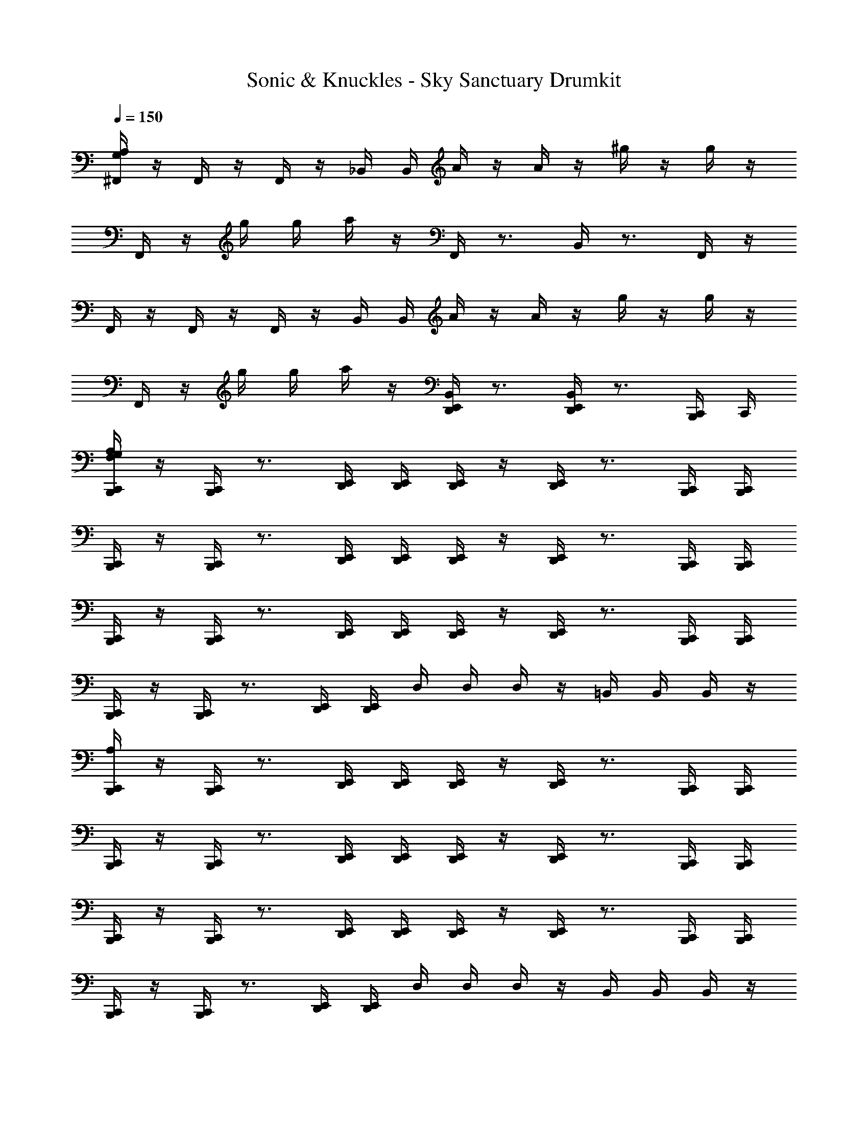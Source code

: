X: 1
T: Sonic & Knuckles - Sky Sanctuary Drumkit
Z: ABC Generated by Starbound Composer v0.8.7
L: 1/4
Q: 1/4=150
K: C
[G,/4A,/4^F,,/4] z/4 F,,/4 z/4 F,,/4 z/4 _B,,/4 B,,/4 A/4 z/4 A/4 z/4 ^g/4 z/4 g/4 z/4 
F,,/4 z/4 g/4 g/4 a/4 z/4 F,,/4 z3/4 B,,/4 z3/4 F,,/4 z/4 
F,,/4 z/4 F,,/4 z/4 F,,/4 z/4 B,,/4 B,,/4 A/4 z/4 A/4 z/4 g/4 z/4 g/4 z/4 
F,,/4 z/4 g/4 g/4 a/4 z/4 [B,,/4E,,/4D,,/4] z3/4 [B,,/4E,,/4D,,/4] z3/4 [C,,/4B,,,/4] C,,/4 
[G,/4F,/4A,/4C,,/4B,,,/4] z/4 [C,,/4B,,,/4] z3/4 [E,,/4D,,/4] [E,,/4D,,/4] [E,,/4D,,/4] z/4 [E,,/4D,,/4] z3/4 [C,,/4B,,,/4] [B,,,/4C,,/4] 
[C,,/4B,,,/4] z/4 [C,,/4B,,,/4] z3/4 [E,,/4D,,/4] [E,,/4D,,/4] [E,,/4D,,/4] z/4 [E,,/4D,,/4] z3/4 [C,,/4B,,,/4] [C,,/4B,,,/4] 
[C,,/4B,,,/4] z/4 [C,,/4B,,,/4] z3/4 [E,,/4D,,/4] [E,,/4D,,/4] [E,,/4D,,/4] z/4 [E,,/4D,,/4] z3/4 [C,,/4B,,,/4] [C,,/4B,,,/4] 
[C,,/4B,,,/4] z/4 [C,,/4B,,,/4] z3/4 [E,,/4D,,/4] [D,,/4E,,/4] D,/4 D,/4 D,/4 z/4 =B,,/4 B,,/4 B,,/4 z/4 
[C,,/4A,/4B,,,/4] z/4 [C,,/4B,,,/4] z3/4 [D,,/4E,,/4] [D,,/4E,,/4] [D,,/4E,,/4] z/4 [D,,/4E,,/4] z3/4 [C,,/4B,,,/4] [C,,/4B,,,/4] 
[C,,/4B,,,/4] z/4 [C,,/4B,,,/4] z3/4 [E,,/4D,,/4] [E,,/4D,,/4] [E,,/4D,,/4] z/4 [E,,/4D,,/4] z3/4 [C,,/4B,,,/4] [C,,/4B,,,/4] 
[C,,/4B,,,/4] z/4 [C,,/4B,,,/4] z3/4 [E,,/4D,,/4] [E,,/4D,,/4] [E,,/4D,,/4] z/4 [E,,/4D,,/4] z3/4 [C,,/4B,,,/4] [C,,/4B,,,/4] 
[C,,/4B,,,/4] z/4 [C,,/4B,,,/4] z3/4 [E,,/4D,,/4] [E,,/4D,,/4] D,/4 D,/4 D,/4 z/4 B,,/4 B,,/4 B,,/4 z/4 
[C,,/4B,,,/4G,/4A,/4] z/4 [C,,/4B,,,/4] z3/4 [D,,/4E,,/4] [D,,/4E,,/4] [D,,/4E,,/4] z/4 [E,,/4D,,/4] z3/4 [C,,/4B,,,/4] [C,,/4B,,,/4] 
[C,,/4B,,,/4] z/4 [C,,/4B,,,/4] z3/4 [E,,/4D,,/4] [E,,/4D,,/4] [E,,/4D,,/4] z/4 [E,,/4D,,/4] z3/4 [C,,/4B,,,/4] [C,,/4B,,,/4] 
[C,,/4B,,,/4] z/4 [C,,/4B,,,/4] z3/4 [E,,/4D,,/4] [E,,/4D,,/4] [E,,/4D,,/4] z/4 [E,,/4D,,/4] z3/4 [C,,/4B,,,/4] [C,,/4B,,,/4] 
[C,,/4B,,,/4] z/4 [C,,/4B,,,/4] z3/4 [E,,/4D,,/4] [E,,/4D,,/4] D,/4 D,/4 D,/4 z/4 B,,/4 B,,/4 B,,/4 z/4 
[G,/4A,/4C,,/4B,,,/4] z/4 [A,/4G,/4C,,/4B,,,/4] z3/4 [D,,/4E,,/4] [D,,/4E,,/4] [D,,/4E,,/4] z/4 [D,,/4E,,/4] z3/4 [C,,/4B,,,/4] [C,,/4B,,,/4] 
[C,,/4B,,,/4] z/4 [C,,/4B,,,/4] z3/4 [E,,/4D,,/4] [E,,/4D,,/4] [E,,/4D,,/4] z/4 [E,,/4D,,/4] z3/4 [C,,/4B,,,/4] [C,,/4B,,,/4] 
[C,,/4B,,,/4] z/4 [C,,/4B,,,/4] z3/4 [D,,/4E,,/4] [D,,/4E,,/4] [D,,/4E,,/4] z/4 [D,,/4E,,/4] z3/4 [C,,/4B,,,/4] [C,,/4B,,,/4] 
[C,,/4B,,,/4] z/4 [C,,/4B,,,/4] z3/4 [E,,/4D,,/4] [E,,/4D,,/4] D,/4 D,/4 D,/4 z/4 B,,/4 B,,/4 B,,/4 z/4 
[C,,/4B,,,/4A,/4] z/4 [C,,/4B,,,/4] z3/4 [D,,/4E,,/4] [D,,/4E,,/4] [D,,/4E,,/4] z/4 [D,,/4E,,/4] z3/4 [C,,/4B,,,/4] [C,,/4B,,,/4] 
[C,,/4B,,,/4] z/4 [C,,/4B,,,/4] z3/4 [D,,/4E,,/4] [D,,/4E,,/4] [D,,/4E,,/4] z/4 [D,,/4E,,/4] z3/4 [C,,/4B,,,/4] [C,,/4B,,,/4] 
[C,,/4B,,,/4] z/4 [C,,/4B,,,/4] z3/4 [E,,/4D,,/4] [E,,/4D,,/4] [E,,/4D,,/4] z/4 [E,,/4D,,/4] z3/4 [C,,/4B,,,/4] [C,,/4B,,,/4] 
[C,,/4B,,,/4] z/4 [C,,/4B,,,/4] z3/4 [E,,/4D,,/4] [E,,/4D,,/4] D,/4 z/4 D,/4 z/4 B,,/4 B,,/4 B,,/4 z/4 
[A,/4C,,/4B,,,/4] z/4 [C,,/4B,,,/4] z3/4 [E,,/4D,,/4] [E,,/4D,,/4] [E,,/4D,,/4] z/4 [E,,/4D,,/4] z3/4 [C,,/4B,,,/4] [C,,/4B,,,/4] 
[C,,/4B,,,/4] z/4 [C,,/4B,,,/4] z3/4 [E,,/4D,,/4] [E,,/4D,,/4] [E,,/4D,,/4] z/4 [E,,/4D,,/4] z3/4 [B,,,/4C,,/4] [B,,,/4C,,/4] 
[B,,,/4C,,/4] z/4 [B,,,/4C,,/4] z3/4 [E,,/4D,,/4] [E,,/4D,,/4] [E,,/4D,,/4] z/4 [E,,/4D,,/4] z3/4 [B,,,/4C,,/4] [B,,,/4C,,/4] 
[B,,,/4C,,/4] z/4 [B,,,/4C,,/4] z3/4 [E,,/4D,,/4] [E,,/4D,,/4] D,/4 D,/4 D,/4 z/4 B,,/4 B,,/4 B,,/4 B,,/4 
[G,/4C,,/4A,/4B,,,/4] [C,,/4B,,,/4] [C,,/4B,,,/4] z3/4 [D,,/4E,,/4] [D,,/4E,,/4] [D,,/4E,,/4] [D,,/4E,,/4] [D,,/4E,,/4] z3/4 [C,,/4B,,,/4] [C,,/4B,,,/4] 
[C,,/4B,,,/4] [C,,/4B,,,/4] [C,,/4B,,,/4] z3/4 [E,,/4D,,/4] [E,,/4D,,/4] [E,,/4D,,/4] [E,,/4D,,/4] [E,,/4D,,/4] z3/4 [C,,/4B,,,/4] [C,,/4B,,,/4] 
[G,/4C,,/4B,,,/4A,/4] z/4 [C,,/4B,,,/4] z3/4 [E,,/4D,,/4] [E,,/4D,,/4] [E,,/4D,,/4] z/4 [E,,/4D,,/4] z3/4 [C,,/4B,,,/4] [C,,/4B,,,/4] 
[C,,/4B,,,/4] z/4 [C,,/4B,,,/4] z3/4 [D,,/4E,,/4] [D,,/4E,,/4] [D,,/4E,,/4] z/4 [D,,/4E,,/4] z3/4 [C,,/4B,,,/4] [C,,/4B,,,/4] 
[A,/4G,/4C,,/4B,,,/4] z/4 [C,,/4B,,,/4] z3/4 [D,,/4E,,/4] [D,,/4E,,/4] [D,,/4E,,/4] z/4 [D,,/4E,,/4] z3/4 [C,,/4B,,,/4] [C,,/4B,,,/4] 
[C,,/4B,,,/4] z/4 [C,,/4B,,,/4] z3/4 [D,,/4E,,/4] [D,,/4E,,/4] [D,,/4E,,/4] z/4 [D,,/4E,,/4] z3/4 [C,,/4B,,,/4] [C,,/4B,,,/4] 
[G,/4A,/4C,,/4B,,,/4] z/4 [C,,/4B,,,/4] z3/4 [D,,/4E,,/4] [D,,/4E,,/4] [D,,/4E,,/4] z/4 [D,,/4E,,/4] z3/4 [C,,/4B,,,/4] [C,,/4B,,,/4] 
[C,,/4B,,,/4] z/4 [C,,/4B,,,/4] z3/4 [D,,/4E,,/4] [D,,/4E,,/4] D,/4 D,/4 D,/4 D,/4 B,,/4 B,,/4 B,,/4 B,,/4 
[G,/4A,/4F,,/4] z/4 F,,/4 z/4 F,,/4 z/4 _B,,/4 B,,/4 A/4 z/4 A/4 z/4 g/4 z/4 g/4 z/4 
F,,/4 z/4 g/4 g/4 a/4 z/4 F,,/4 z3/4 B,,/4 z3/4 F,,/4 z/4 
F,,/4 z/4 F,,/4 z/4 F,,/4 z/4 B,,/4 B,,/4 A/4 z/4 A/4 z/4 g/4 z/4 g/4 z/4 
F,,/4 z/4 g/4 g/4 a/4 z/4 [B,,/4E,,/4D,,/4] z3/4 [B,,/4E,,/4D,,/4] z3/4 [C,,/4B,,,/4] C,,/4 
[G,/4F,/4A,/4C,,/4B,,,/4] z/4 [C,,/4B,,,/4] z3/4 [E,,/4D,,/4] [E,,/4D,,/4] [E,,/4D,,/4] z/4 [E,,/4D,,/4] z3/4 [C,,/4B,,,/4] [B,,,/4C,,/4] 
[C,,/4B,,,/4] z/4 [C,,/4B,,,/4] z3/4 [E,,/4D,,/4] [E,,/4D,,/4] [E,,/4D,,/4] z/4 [E,,/4D,,/4] z3/4 [C,,/4B,,,/4] [C,,/4B,,,/4] 
[C,,/4B,,,/4] z/4 [C,,/4B,,,/4] z3/4 [E,,/4D,,/4] [E,,/4D,,/4] [E,,/4D,,/4] z/4 [E,,/4D,,/4] z3/4 [C,,/4B,,,/4] [C,,/4B,,,/4] 
[C,,/4B,,,/4] z/4 [C,,/4B,,,/4] z3/4 [E,,/4D,,/4] [D,,/4E,,/4] D,/4 D,/4 D,/4 z/4 =B,,/4 B,,/4 B,,/4 z/4 
[C,,/4A,/4B,,,/4] z/4 [C,,/4B,,,/4] z3/4 [D,,/4E,,/4] [D,,/4E,,/4] [D,,/4E,,/4] z/4 [D,,/4E,,/4] z3/4 [C,,/4B,,,/4] [C,,/4B,,,/4] 
[C,,/4B,,,/4] z/4 [C,,/4B,,,/4] z3/4 [E,,/4D,,/4] [E,,/4D,,/4] [E,,/4D,,/4] z/4 [E,,/4D,,/4] z3/4 [C,,/4B,,,/4] [C,,/4B,,,/4] 
[C,,/4B,,,/4] z/4 [C,,/4B,,,/4] z3/4 [E,,/4D,,/4] [E,,/4D,,/4] [E,,/4D,,/4] z/4 [E,,/4D,,/4] z3/4 [C,,/4B,,,/4] [C,,/4B,,,/4] 
[C,,/4B,,,/4] z/4 [C,,/4B,,,/4] z3/4 [E,,/4D,,/4] [E,,/4D,,/4] D,/4 D,/4 D,/4 z/4 B,,/4 B,,/4 B,,/4 z/4 
[C,,/4B,,,/4G,/4A,/4] z/4 [C,,/4B,,,/4] z3/4 [D,,/4E,,/4] [D,,/4E,,/4] [D,,/4E,,/4] z/4 [E,,/4D,,/4] z3/4 [C,,/4B,,,/4] [C,,/4B,,,/4] 
[C,,/4B,,,/4] z/4 [C,,/4B,,,/4] z3/4 [E,,/4D,,/4] [E,,/4D,,/4] [E,,/4D,,/4] z/4 [E,,/4D,,/4] z3/4 [C,,/4B,,,/4] [C,,/4B,,,/4] 
[C,,/4B,,,/4] z/4 [C,,/4B,,,/4] z3/4 [E,,/4D,,/4] [E,,/4D,,/4] [E,,/4D,,/4] z/4 [E,,/4D,,/4] z3/4 [C,,/4B,,,/4] [C,,/4B,,,/4] 
[C,,/4B,,,/4] z/4 [C,,/4B,,,/4] z3/4 [E,,/4D,,/4] [E,,/4D,,/4] D,/4 D,/4 D,/4 z/4 B,,/4 B,,/4 B,,/4 z/4 
[G,/4A,/4C,,/4B,,,/4] z/4 [A,/4G,/4C,,/4B,,,/4] z3/4 [D,,/4E,,/4] [D,,/4E,,/4] [D,,/4E,,/4] z/4 [D,,/4E,,/4] z3/4 [C,,/4B,,,/4] [C,,/4B,,,/4] 
[C,,/4B,,,/4] z/4 [C,,/4B,,,/4] z3/4 [E,,/4D,,/4] [E,,/4D,,/4] [E,,/4D,,/4] z/4 [E,,/4D,,/4] z3/4 [C,,/4B,,,/4] [C,,/4B,,,/4] 
[C,,/4B,,,/4] z/4 [C,,/4B,,,/4] z3/4 [D,,/4E,,/4] [D,,/4E,,/4] [D,,/4E,,/4] z/4 [D,,/4E,,/4] z3/4 [C,,/4B,,,/4] [C,,/4B,,,/4] 
[C,,/4B,,,/4] z/4 [C,,/4B,,,/4] z3/4 [E,,/4D,,/4] [E,,/4D,,/4] D,/4 D,/4 D,/4 z/4 B,,/4 B,,/4 B,,/4 z/4 
[C,,/4B,,,/4A,/4] z/4 [C,,/4B,,,/4] z3/4 [D,,/4E,,/4] [D,,/4E,,/4] [D,,/4E,,/4] z/4 [D,,/4E,,/4] z3/4 [C,,/4B,,,/4] [C,,/4B,,,/4] 
[C,,/4B,,,/4] z/4 [C,,/4B,,,/4] z3/4 [D,,/4E,,/4] [D,,/4E,,/4] [D,,/4E,,/4] z/4 [D,,/4E,,/4] z3/4 [C,,/4B,,,/4] [C,,/4B,,,/4] 
[C,,/4B,,,/4] z/4 [C,,/4B,,,/4] z3/4 [E,,/4D,,/4] [E,,/4D,,/4] [E,,/4D,,/4] z/4 [E,,/4D,,/4] z3/4 [C,,/4B,,,/4] [C,,/4B,,,/4] 
[C,,/4B,,,/4] z/4 [C,,/4B,,,/4] z3/4 [E,,/4D,,/4] [E,,/4D,,/4] D,/4 z/4 D,/4 z/4 B,,/4 B,,/4 B,,/4 z/4 
[A,/4C,,/4B,,,/4] z/4 [C,,/4B,,,/4] z3/4 [E,,/4D,,/4] [E,,/4D,,/4] [E,,/4D,,/4] z/4 [E,,/4D,,/4] z3/4 [C,,/4B,,,/4] [C,,/4B,,,/4] 
[C,,/4B,,,/4] z/4 [C,,/4B,,,/4] z3/4 [E,,/4D,,/4] [E,,/4D,,/4] [E,,/4D,,/4] z/4 [E,,/4D,,/4] z3/4 [B,,,/4C,,/4] [B,,,/4C,,/4] 
[B,,,/4C,,/4] z/4 [B,,,/4C,,/4] z3/4 [E,,/4D,,/4] [E,,/4D,,/4] [E,,/4D,,/4] z/4 [E,,/4D,,/4] z3/4 [B,,,/4C,,/4] [B,,,/4C,,/4] 
[B,,,/4C,,/4] z/4 [B,,,/4C,,/4] z3/4 [E,,/4D,,/4] [E,,/4D,,/4] D,/4 D,/4 D,/4 z/4 B,,/4 B,,/4 B,,/4 B,,/4 
[G,/4C,,/4A,/4B,,,/4] [C,,/4B,,,/4] [C,,/4B,,,/4] z3/4 [D,,/4E,,/4] [D,,/4E,,/4] [D,,/4E,,/4] [D,,/4E,,/4] [D,,/4E,,/4] z3/4 [C,,/4B,,,/4] [C,,/4B,,,/4] 
[C,,/4B,,,/4] [C,,/4B,,,/4] [C,,/4B,,,/4] z3/4 [E,,/4D,,/4] [E,,/4D,,/4] [E,,/4D,,/4] [E,,/4D,,/4] [E,,/4D,,/4] z3/4 [C,,/4B,,,/4] [C,,/4B,,,/4] 
[G,/4C,,/4B,,,/4A,/4] z/4 [C,,/4B,,,/4] z3/4 [E,,/4D,,/4] [E,,/4D,,/4] [E,,/4D,,/4] z/4 [E,,/4D,,/4] z3/4 [C,,/4B,,,/4] [C,,/4B,,,/4] 
[C,,/4B,,,/4] z/4 [C,,/4B,,,/4] z3/4 [D,,/4E,,/4] [D,,/4E,,/4] [D,,/4E,,/4] z/4 [D,,/4E,,/4] z3/4 [C,,/4B,,,/4] [C,,/4B,,,/4] 
[A,/4G,/4C,,/4B,,,/4] z/4 [C,,/4B,,,/4] z3/4 [D,,/4E,,/4] [D,,/4E,,/4] [D,,/4E,,/4] z/4 [D,,/4E,,/4] z3/4 [C,,/4B,,,/4] [C,,/4B,,,/4] 
[C,,/4B,,,/4] z/4 [C,,/4B,,,/4] z3/4 [D,,/4E,,/4] [D,,/4E,,/4] [D,,/4E,,/4] z/4 [D,,/4E,,/4] z3/4 [C,,/4B,,,/4] [C,,/4B,,,/4] 
[G,/4A,/4C,,/4B,,,/4] z/4 [C,,/4B,,,/4] z3/4 [D,,/4E,,/4] [D,,/4E,,/4] [D,,/4E,,/4] z/4 [D,,/4E,,/4] z3/4 [C,,/4B,,,/4] [C,,/4B,,,/4] 
[C,,/4B,,,/4] z/4 [C,,/4B,,,/4] z3/4 [D,,/4E,,/4] [D,,/4E,,/4] D,/4 D,/4 D,/4 D,/4 B,,/4 B,,/4 B,,/4 B,,/4 
